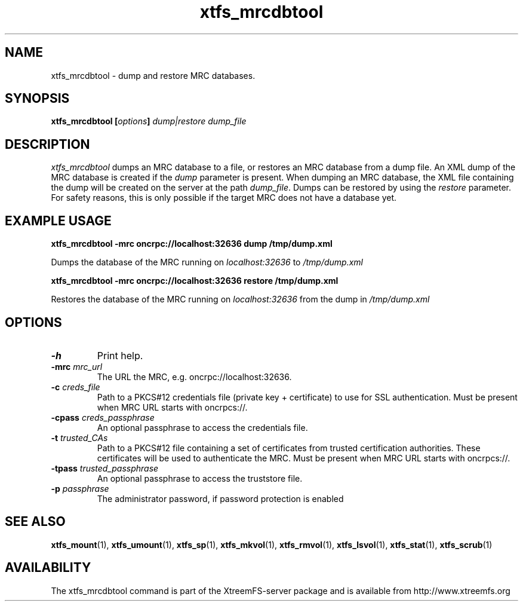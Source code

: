 .TH xtfs_mrcdbtool 1 "July 2009" "The XtreemFS Distributed File System" "XtreemFS server"
.SH NAME
xtfs_mrcdbtool \- dump and restore MRC databases.
.SH SYNOPSIS
\fBxtfs_mrcdbtool [\fIoptions\fB] \fIdump|restore dump_file
.br

.SH DESCRIPTION
.I xtfs_mrcdbtool
dumps an MRC database to a file, or restores an MRC database from a dump file. An XML dump of the MRC database is created if the \fIdump\fP parameter is present. When dumping an MRC database, the XML file containing the dump will be created on the server at the path \fIdump_file\fP. Dumps can be restored by using the \fIrestore\fP parameter. For safety reasons, this is only possible if the target MRC does not have a database yet.

.SH EXAMPLE USAGE
.B "xtfs_mrcdbtool -mrc oncrpc://localhost:32636 dump /tmp/dump.xml"
.PP
Dumps the database of the MRC running on \fIlocalhost:32636\fP to \fI/tmp/dump.xml\fP

.B "xtfs_mrcdbtool -mrc oncrpc://localhost:32636 restore /tmp/dump.xml"
.PP
Restores the database of the MRC running on \fIlocalhost:32636\fP from the dump in \fI/tmp/dump.xml\fP

.SH OPTIONS
.TP
.B \-h
Print help.
.TP
.B \-mrc \fImrc_url
The URL the MRC, e.g. oncrpc://localhost:32636.
.TP
.B \-c \fIcreds_file
Path to a PKCS#12 credentials file (private key + certificate) to use for SSL authentication. Must be present when MRC URL starts with oncrpcs://.
.TP
.B \-cpass \fIcreds_passphrase
An optional passphrase to access the credentials file.
.TP
.B \-t \fItrusted_CAs
Path to a PKCS#12 file containing a set of certificates from trusted certification authorities. These certificates will be used to authenticate the MRC. Must be present when MRC URL starts with oncrpcs://.
.TP
.B \-tpass \fItrusted_passphrase
An optional passphrase to access the truststore file.
.TP
.B \-p \fIpassphrase
The administrator password, if password protection is enabled
.RE

.SH "SEE ALSO"
.BR xtfs_mount (1),
.BR xtfs_umount (1),
.BR xtfs_sp (1),
.BR xtfs_mkvol (1),
.BR xtfs_rmvol (1),
.BR xtfs_lsvol (1),
.BR xtfs_stat (1),
.BR xtfs_scrub (1)
.BR

.SH AVAILABILITY
The xtfs_mrcdbtool command is part of the XtreemFS-server package and is available from http://www.xtreemfs.org